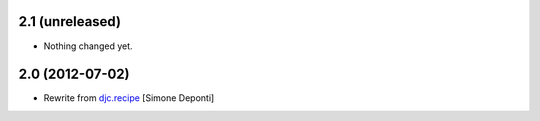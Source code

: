 2.1 (unreleased)
================

- Nothing changed yet.


2.0 (2012-07-02)
================

- Rewrite from `djc.recipe`_ [Simone Deponti]


.. _`djc.recipe`: http://pypi.python.org/pypi/djc.recipe
